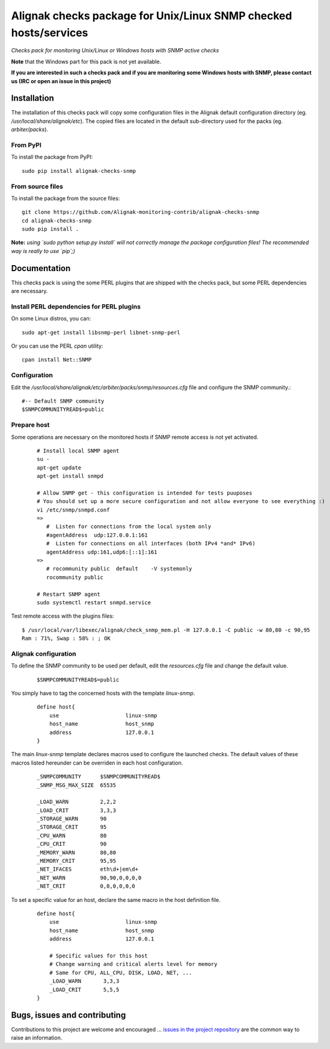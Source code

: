 Alignak checks package for Unix/Linux SNMP checked hosts/services
=================================================================

*Checks pack for monitoring Unix/Linux or Windows hosts with SNMP active checks*


.. image:: https://badge.fury.io/py/alignak_checks_snmp.svg
    :target: https://badge.fury.io/py/alignak-checks-snmp
    :alt: Most recent PyPi version

.. image:: https://img.shields.io/badge/IRC-%23alignak-1e72ff.svg?style=flat
    :target: http://webchat.freenode.net/?channels=%23alignak
    :alt: Join the chat #alignak on freenode.net

.. image:: https://img.shields.io/badge/License-AGPL%20v3-blue.svg
    :target: http://www.gnu.org/licenses/agpl-3.0
    :alt: License AGPL v3


**Note** that the Windows part for this pack is not yet available.

**If you are interested in such a checks pack and if you are monitoring some Windows hosts with SNMP, please contact us (IRC or open an issue in this project)**


Installation
------------

The installation of this checks pack will copy some configuration files in the Alignak default configuration directory (eg. */usr/local/share/alignak/etc*). The copied files are located in the default sub-directory used for the packs (eg. *arbiter/packs*).

From PyPI
~~~~~~~~~
To install the package from PyPI::

   sudo pip install alignak-checks-snmp


From source files
~~~~~~~~~~~~~~~~~
To install the package from the source files::

   git clone https://github.com/Alignak-monitoring-contrib/alignak-checks-snmp
   cd alignak-checks-snmp
   sudo pip install .

**Note:** *using `sudo python setup.py install` will not correctly manage the package configuration files! The recommended way is really to use `pip`;)*

Documentation
-------------

This checks pack is using the some PERL plugins that are shipped with the checks pack, but some PERL dependencies are necessary.


Install PERL dependencies for PERL plugins
~~~~~~~~~~~~~~~~~~~~~~~~~~~~~~~~~~~~~~~~~~

On some Linux distros, you can::

   sudo apt-get install libsnmp-perl libnet-snmp-perl

Or you can use the PERL *cpan* utility::

    cpan install Net::SNMP


Configuration
~~~~~~~~~~~~~
Edit the */usr/local/share/alignak/etc/arbiter/packs/snmp/resources.cfg* file and configure the SNMP community.::

   #-- Default SNMP community
   $SNMPCOMMUNITYREAD$=public


Prepare host
~~~~~~~~~~~~
Some operations are necessary on the monitored hosts if SNMP remote access is not yet activated.
 ::

   # Install local SNMP agent
   su -
   apt-get update
   apt-get install snmpd

   # Allow SNMP get - this configuration is intended for tests puuposes
   # You should set up a more secure configuration and not allow everyone to see everything :)
   vi /etc/snmp/snmpd.conf
   =>
      #  Listen for connections from the local system only
      #agentAddress  udp:127.0.0.1:161
      #  Listen for connections on all interfaces (both IPv4 *and* IPv6)
      agentAddress udp:161,udp6:[::1]:161
   =>
      # rocommunity public  default    -V systemonly
      rocommunity public

   # Restart SNMP agent
   sudo systemctl restart snmpd.service

Test remote access with the plugins files::

   $ /usr/local/var/libexec/alignak/check_snmp_mem.pl -H 127.0.0.1 -C public -w 80,80 -c 90,95
   Ram : 71%, Swap : 58% : ; OK


Alignak configuration
~~~~~~~~~~~~~~~~~~~~~

To define the SNMP community to be used per default, edit the *resources.cfg* file and change the default value.

 ::

    $SNMPCOMMUNITYREAD$=public


You simply have to tag the concerned hosts with the template `linux-snmp`.

 ::

    define host{
        use                     linux-snmp
        host_name               host_snmp
        address                 127.0.0.1
    }


The main `linux-snmp` template declares macros used to configure the launched checks. The default values of these macros listed hereunder can be overriden in each host configuration.

 ::

    _SNMPCOMMUNITY      $SNMPCOMMUNITYREAD$
    _SNMP_MSG_MAX_SIZE  65535

    _LOAD_WARN          2,2,2
    _LOAD_CRIT          3,3,3
    _STORAGE_WARN       90
    _STORAGE_CRIT       95
    _CPU_WARN           80
    _CPU_CRIT           90
    _MEMORY_WARN        80,80
    _MEMORY_CRIT        95,95
    _NET_IFACES         eth\d+|em\d+
    _NET_WARN           90,90,0,0,0,0
    _NET_CRIT           0,0,0,0,0,0


To set a specific value for an host, declare the same macro in the host definition file.

 ::

    define host{
        use                     linux-snmp
        host_name               host_snmp
        address                 127.0.0.1

        # Specific values for this host
        # Change warning and critical alerts level for memory
        # Same for CPU, ALL_CPU, DISK, LOAD, NET, ...
        _LOAD_WARN       3,3,3
        _LOAD_CRIT       5,5,5
    }




Bugs, issues and contributing
-----------------------------

Contributions to this project are welcome and encouraged ... `issues in the project repository <https://github.com/alignak-monitoring-contrib/alignak-checks-snmp/issues>`_ are the common way to raise an information.
